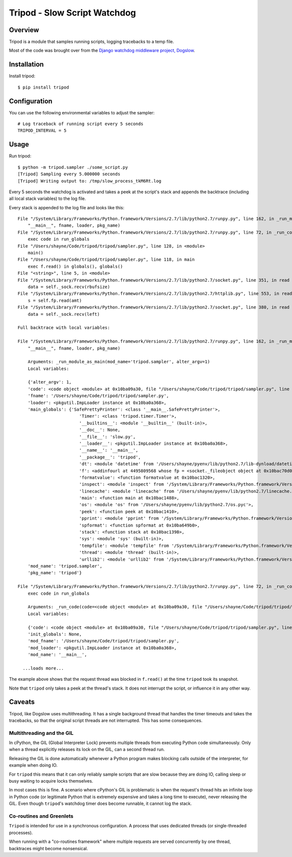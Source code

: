 ====================================================
Tripod - Slow Script Watchdog
====================================================


Overview
--------

Tripod is a module that samples running scripts, logging tracebacks to a temp file.

Most of the code was brought over from the `Django watchdog middleware project, Dogslow`_.

.. _Django watchdog middleware project, Dogslow: https://bitbucket.org/evzijst/dogslow


Installation
------------

Install tripod::

    $ pip install tripod


Configuration
-------------

You can use the following environmental variables to adjust the sampler::

    # Log traceback of running script every 5 seconds
    TRIPOD_INTERVAL = 5


Usage
-----

Run tripod::

    $ python -m tripod.sampler ./some_script.py
    [Tripod] Sampling every 5.000000 seconds
    [Tripod] Writing output to: /tmp/slow_process_tkM6Rt.log

Every 5 seconds the watchdog is activated and takes a peek at the script's
stack and appends the backtrace (including all local stack variables) to the
log file.

Every stack is appended to the log file and looks like this::


    File "/System/Library/Frameworks/Python.framework/Versions/2.7/lib/python2.7/runpy.py", line 162, in _run_module_as_main
        "__main__", fname, loader, pkg_name)
    File "/System/Library/Frameworks/Python.framework/Versions/2.7/lib/python2.7/runpy.py", line 72, in _run_code
        exec code in run_globals
    File "/Users/shayne/Code/tripod/tripod/sampler.py", line 128, in <module>
        main()
    File "/Users/shayne/Code/tripod/tripod/sampler.py", line 118, in main
        exec f.read() in globals(), globals()
    File "<string>", line 5, in <module>
    File "/System/Library/Frameworks/Python.framework/Versions/2.7/lib/python2.7/socket.py", line 351, in read
        data = self._sock.recv(rbufsize)
    File "/System/Library/Frameworks/Python.framework/Versions/2.7/lib/python2.7/httplib.py", line 553, in read
        s = self.fp.read(amt)
    File "/System/Library/Frameworks/Python.framework/Versions/2.7/lib/python2.7/socket.py", line 380, in read
        data = self._sock.recv(left)

    Full backtrace with local variables:

    File "/System/Library/Frameworks/Python.framework/Versions/2.7/lib/python2.7/runpy.py", line 162, in _run_module_as_main
        "__main__", fname, loader, pkg_name)

        Arguments: _run_module_as_main(mod_name='tripod.sampler', alter_argv=1)
        Local variables:

        {'alter_argv': 1,
        'code': <code object <module> at 0x10ba09a30, file "/Users/shayne/Code/tripod/tripod/sampler.py", line 1>,
        'fname': '/Users/shayne/Code/tripod/tripod/sampler.py',
        'loader': <pkgutil.ImpLoader instance at 0x10ba0a368>,
        'main_globals': {'SafePrettyPrinter': <class '__main__.SafePrettyPrinter'>,
                            'Timer': <class 'tripod.timer.Timer'>,
                            '__builtins__': <module '__builtin__' (built-in)>,
                            '__doc__': None,
                            '__file__': 'slow.py',
                            '__loader__': <pkgutil.ImpLoader instance at 0x10ba0a368>,
                            '__name__': '__main__',
                            '__package__': 'tripod',
                            'dt': <module 'datetime' from '/Users/shayne/pyenv/lib/python2.7/lib-dynload/datetime.so'>,
                            'f': <addinfourl at 4495809568 whose fp = <socket._fileobject object at 0x10bac70d0>>,
                            'formatvalue': <function formatvalue at 0x10bac1320>,
                            'inspect': <module 'inspect' from '/System/Library/Frameworks/Python.framework/Versions/2.7/lib/python2.7/inspect.py'>,
                            'linecache': <module 'linecache' from '/Users/shayne/pyenv/lib/python2.7/linecache.pyc'>,
                            'main': <function main at 0x10bac1488>,
                            'os': <module 'os' from '/Users/shayne/pyenv/lib/python2.7/os.pyc'>,
                            'peek': <function peek at 0x10bac1410>,
                            'pprint': <module 'pprint' from '/System/Library/Frameworks/Python.framework/Versions/2.7/lib/python2.7/pprint.py'>,
                            'spformat': <function spformat at 0x10ba649b0>,
                            'stack': <function stack at 0x10bac1398>,
                            'sys': <module 'sys' (built-in)>,
                            'tempfile': <module 'tempfile' from '/System/Library/Frameworks/Python.framework/Versions/2.7/lib/python2.7/tempfile.pyc'>,
                            'thread': <module 'thread' (built-in)>,
                            'urllib2': <module 'urllib2' from '/System/Library/Frameworks/Python.framework/Versions/2.7/lib/python2.7/urllib2.pyc'>},
        'mod_name': 'tripod.sampler',
        'pkg_name': 'tripod'}

    File "/System/Library/Frameworks/Python.framework/Versions/2.7/lib/python2.7/runpy.py", line 72, in _run_code
        exec code in run_globals

        Arguments: _run_code(code=<code object <module> at 0x10ba09a30, file "/Users/shayne/Code/tripod/tripod/sampler.py", line 1>, run_globals=<dict object at 0x7f9812c1dc40 (really long repr)>, init_globals=None, mod_name='__main__', mod_fname='/Users/shayne/Code/tripod/tripod/sampler.py', mod_loader=<pkgutil.ImpLoader instance at 0x10ba0a368>, pkg_name='tripod')
        Local variables:

        {'code': <code object <module> at 0x10ba09a30, file "/Users/shayne/Code/tripod/tripod/sampler.py", line 1>,
        'init_globals': None,
        'mod_fname': '/Users/shayne/Code/tripod/tripod/sampler.py',
        'mod_loader': <pkgutil.ImpLoader instance at 0x10ba0a368>,
        'mod_name': '__main__',

      ...loads more...

The example above shows that the request thread was blocked in
``f.read()`` at the time ``tripod`` took its snapshot.

Note that ``tripod`` only takes a peek at the thread's stack. It does not
interrupt the script, or influence it in any other way.


Caveats
-------

Tripod, like Dogslow uses multithreading. It has a single background thread that handles the
timer timeouts and takes the tracebacks, so that the original script
threads are not interrupted. This has some consequences.


Multithreading and the GIL
~~~~~~~~~~~~~~~~~~~~~~~~~~

In cPython, the GIL (Global Interpreter Lock) prevents multiple threads from
executing Python code simultaneously. Only when a thread explicitly releases
its lock on the GIL, can a second thread run.

Releasing the GIL is done automatically whenever a Python program makes
blocking calls outside of the interpreter, for example when doing IO.

For ``tripod`` this means that it can only reliably sample scripts that
are slow because they are doing IO, calling sleep or busy waiting to acquire
locks themselves.

In most cases this is fine. A scenario where cPython's GIL is problematic
is when the request's thread hits an infinite loop in Python code
(or legitimate Python that is extremely expensive and takes a long time
to execute), never releasing the GIL. Even though ``tripod``'s watchdog
timer does become runnable, it cannot log the stack.


Co-routines and Greenlets
~~~~~~~~~~~~~~~~~~~~~~~~~

``Tripod`` is intended for use in a synchronous configuration. A
process that uses dedicated threads (or single-threaded processes).

When running with a "co-routines framework" where multiple requests are served
concurrently by one thread, backtraces might become nonsensical.
